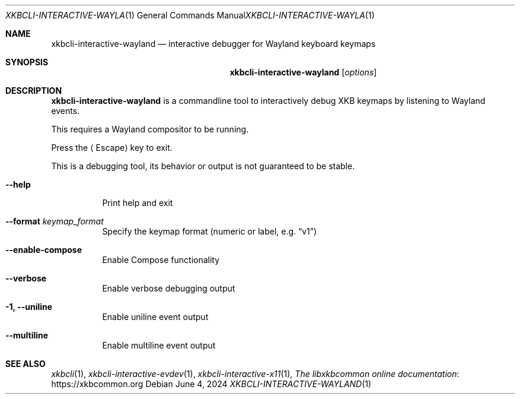 .Dd June 4, 2024
.Dt XKBCLI\-INTERACTIVE\-WAYLAND 1
.Os
.
.Sh NAME
.Nm "xkbcli\-interactive\-wayland"
.Nd interactive debugger for Wayland keyboard keymaps
.
.Sh SYNOPSIS
.Nm
.Op Ar options
.
.Sh DESCRIPTION
.Nm
is a commandline tool to interactively debug XKB keymaps by listening to Wayland events.
.
.Pp
This requires a Wayland compositor to be running.
.
.Pp
Press the
.Aq Escape
key to exit.
.
.Pp
This is a debugging tool, its behavior or output is not guaranteed to be stable.
.
.Bl -tag -width Ds
.It Fl \-help
Print help and exit
.
.It Fl \-format Ar keymap_format
Specify the keymap format (numeric or label, e.g.\&
.Dq v1 )
.
.It Fl \-enable\-compose
Enable Compose functionality
.
.It Fl \-verbose
Enable verbose debugging output
.
.It Fl 1, \-uniline
Enable uniline event output
.
.It Fl \-multiline
Enable multiline event output
.El
.
.Sh SEE ALSO
.Xr xkbcli 1 ,
.Xr xkbcli\-interactive\-evdev 1 ,
.Xr xkbcli\-interactive\-x11 1 ,
.Lk https://xkbcommon.org "The libxkbcommon online documentation"
